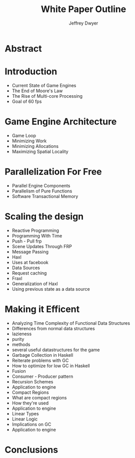 # org-mode settings
#+STARTUP: indent
#+STARTUP: hidestar

# paper meta 
#+TITLE: White Paper Outline
#+AUTHOR: Jeffrey Dwyer
#+OPTIONS: toc:nil date:nil


# latex options
#+LATEX_HEADER: \usepackage[margin=0.5in]{geometry}

* Abstract
* Introduction
- Current State of Game Engines
- The End of Moore's Law
- The Rise of Multi-core Processing
- Goal of 60 fps
* Game Engine Architecture
- Game Loop
- Minimizing Work
- Minimizing Allocations
- Maximizing Spatial Locality
* Parallelization For Free
- Parallel Engine Components 
- Parallelism of Pure Functions 
- Software Transactional Memory 
* Scaling the design 
- Reactive Programming
+ Programming With Time 
+ Push - Pull frp
+ Scene Updates Through FRP
+ Message Passing
- Haxl
+ Uses at facebook
+ Data Sources
+ Request caching
- Fraxl
+ Generalization of Haxl
+ Using previous state as a data source
* Making it Efficent
- Analyzing Time Complexity of Functional Data Structures
+ Differences from normal data structures
+ lazieness
+ purity
+ methods
+ several useful datastructures for the game
- Garbage Collection in Haskell
+ Reiterate problems with GC
+ How to optimize for low GC in Haskell
- Fusion
+ Consumer - Producer pattern
+ Recursion Schemes
+ Application to engine
- Compact Regions
+ What are compact regions
+ How they're used
+ Application to engine
- Linear Types
+ Linear Logic
+ Implications on GC
+ Application to engine
* Conclusions

